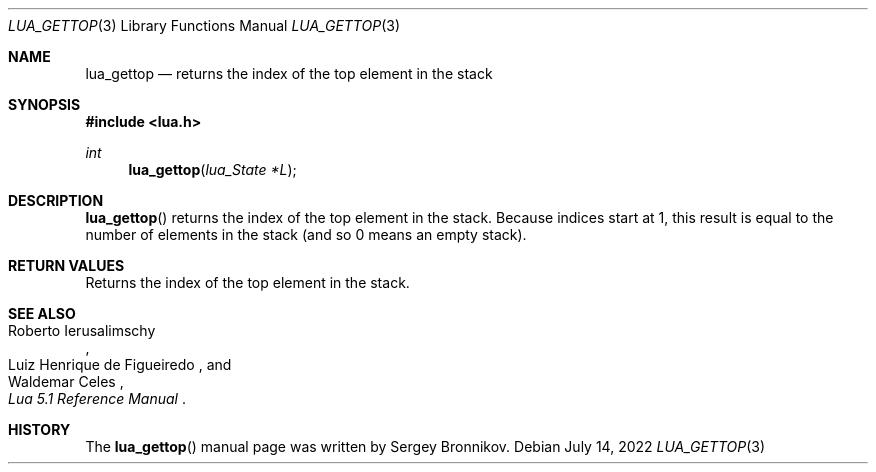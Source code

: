 .Dd $Mdocdate: July 14 2022 $
.Dt LUA_GETTOP 3
.Os
.Sh NAME
.Nm lua_gettop
.Nd returns the index of the top element in the stack
.Sh SYNOPSIS
.In lua.h
.Ft int
.Fn lua_gettop "lua_State *L"
.Sh DESCRIPTION
.Fn lua_gettop
returns the index of the top element in the stack.
Because indices start at 1, this result is equal to the number of elements in
the stack (and so 0 means an empty stack).
.Sh RETURN VALUES
Returns the index of the top element in the stack.
.Sh SEE ALSO
.Rs
.%A Roberto Ierusalimschy
.%A Luiz Henrique de Figueiredo
.%A Waldemar Celes
.%T Lua 5.1 Reference Manual
.Re
.Sh HISTORY
The
.Fn lua_gettop
manual page was written by Sergey Bronnikov.
